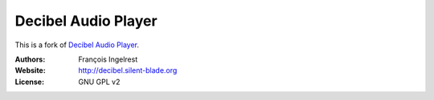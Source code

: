 Decibel Audio Player
====================

This is a fork of `Decibel Audio Player`_.

.. _`Decibel Audio Player`: https://launchpad.net/decibel-audio-player

:Authors: François Ingelrest
:Website: http://decibel.silent-blade.org
:License: GNU GPL v2
